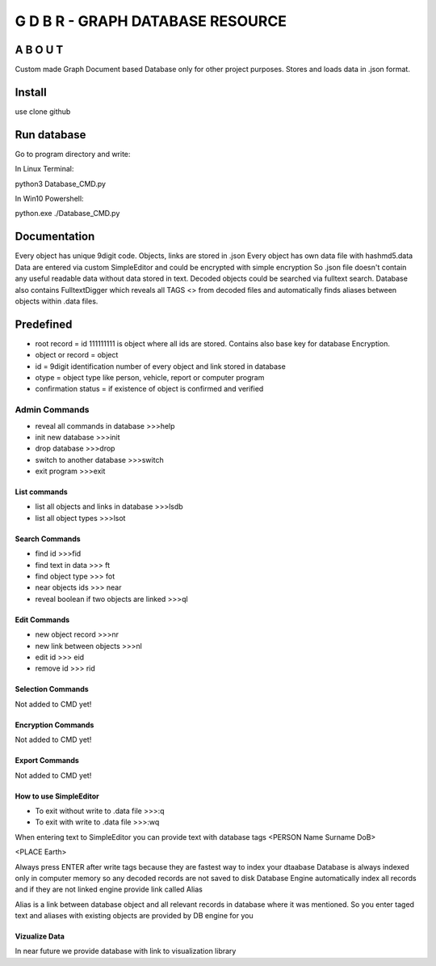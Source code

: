 ==================================
G D B R  - GRAPH DATABASE RESOURCE
==================================


A B O U T
----------

Custom made Graph Document based Database only for other project purposes.
Stores and loads data in .json format.


Install
-------
use clone github

Run database
------------
Go to program directory and write:

In Linux Terminal:

python3 Database_CMD.py

In Win10 Powershell:

python.exe ./Database_CMD.py

Documentation
--------------------
Every object has unique 9digit code. Objects, links are stored in .json
Every object has own data file with hashmd5.data
Data are entered via custom SimpleEditor and could be encrypted with simple encryption
So .json file doesn't contain any useful readable data without data stored in text.
Decoded objects could be searched via fulltext search.
Database also contains FulltextDigger which reveals all TAGS <> from decoded files and automatically finds
aliases between objects within .data files.

Predefined
----------
* root record = id 111111111 is object where all ids are stored. Contains also base key for database Encryption.
* object or record = object
* id = 9digit identification number of every object and link stored in database
* otype = object type like person, vehicle, report or computer program
* confirmation status = if existence of object is confirmed and verified


Admin Commands
~~~~~~~~~~~~~~
* reveal all commands in database  >>>help
* init new database  >>>init
* drop database >>>drop
* switch to another database  >>>switch
* exit program >>>exit

List commands
=============
* list all objects and links in database  >>>lsdb
* list all object types >>>lsot

Search Commands
===============
* find id  >>>fid
* find text in data  >>> ft
* find object type >>> fot
* near objects ids >>> near
* reveal boolean if two objects are linked  >>>ql

Edit Commands
=============
* new object record  >>>nr
* new link between objects  >>>nl
* edit id  >>> eid
* remove id  >>> rid

Selection Commands
==================
Not added to CMD yet!

Encryption Commands
===================
Not added to CMD yet!

Export Commands
===============
Not added to CMD yet!

How to use SimpleEditor
=======================
* To exit without write to .data file  >>>:q
* To exit with write to .data file  >>>:wq

When entering text to SimpleEditor you can provide text with database tags
<PERSON Name Surname DoB>

<PLACE Earth>

Always press ENTER after write tags because they are fastest way to index your dtaabase
Database is always indexed only in computer memory so any decoded records are not saved to disk
Database Engine automatically index all records and if they are not linked engine provide link called Alias

Alias is a link between database object and all relevant records in database where it was mentioned.
So you enter taged text and aliases with existing objects are provided by DB engine for you

Vizualize Data
==============
In near future we provide database with link to visualization library